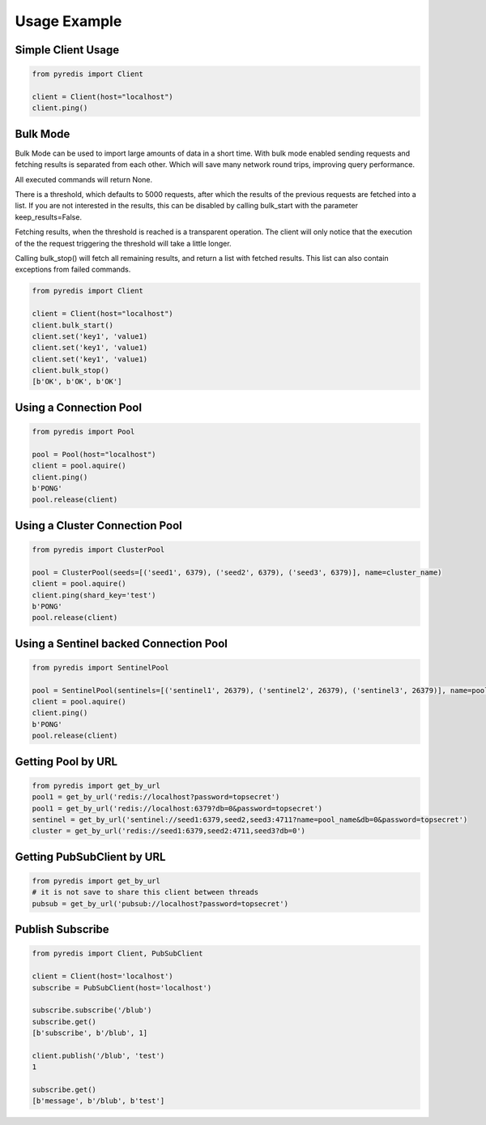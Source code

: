 Usage Example
*************

Simple Client Usage
-------------------
.. code:: python

    from pyredis import Client

    client = Client(host="localhost")
    client.ping()


Bulk Mode
---------

Bulk Mode can be used to import large amounts of data in
a short time. With bulk mode enabled sending requests and
fetching results is separated from each other. Which will
save many network round trips, improving query performance.

All executed commands will return None.

There is a threshold, which defaults to 5000 requests,
after which the results of the previous requests are
fetched into a list. If you are not interested in the
results, this can be disabled by calling bulk_start
with the parameter keep_results=False.

Fetching results, when the threshold is reached is a transparent
operation. The client will only notice that the execution
of the the request triggering the threshold will take a little longer.

Calling bulk_stop() will fetch all remaining results, and return a list
with fetched results. This list can also contain exceptions from failed
commands.

.. code:: python

    from pyredis import Client

    client = Client(host="localhost")
    client.bulk_start()
    client.set('key1', 'value1)
    client.set('key1', 'value1)
    client.set('key1', 'value1)
    client.bulk_stop()
    [b'OK', b'OK', b'OK']


Using a Connection Pool
-----------------------
.. code:: python

    from pyredis import Pool

    pool = Pool(host="localhost")
    client = pool.aquire()
    client.ping()
    b'PONG'
    pool.release(client)


Using a Cluster Connection Pool
-------------------------------
.. code:: python

    from pyredis import ClusterPool

    pool = ClusterPool(seeds=[('seed1', 6379), ('seed2', 6379), ('seed3', 6379)], name=cluster_name)
    client = pool.aquire()
    client.ping(shard_key='test')
    b'PONG'
    pool.release(client)


Using a Sentinel backed Connection Pool
---------------------------------------
.. code:: python

    from pyredis import SentinelPool

    pool = SentinelPool(sentinels=[('sentinel1', 26379), ('sentinel2', 26379), ('sentinel3', 26379)], name=pool_name)
    client = pool.aquire()
    client.ping()
    b'PONG'
    pool.release(client)


Getting Pool by URL
-------------------
.. code:: python

    from pyredis import get_by_url
    pool1 = get_by_url('redis://localhost?password=topsecret')
    pool1 = get_by_url('redis://localhost:6379?db=0&password=topsecret')
    sentinel = get_by_url('sentinel://seed1:6379,seed2,seed3:4711?name=pool_name&db=0&password=topsecret')
    cluster = get_by_url('redis://seed1:6379,seed2:4711,seed3?db=0')


Getting PubSubClient by URL
---------------------------
.. code:: python

    from pyredis import get_by_url
    # it is not save to share this client between threads
    pubsub = get_by_url('pubsub://localhost?password=topsecret')

Publish Subscribe
-----------------
.. code:: python

    from pyredis import Client, PubSubClient

    client = Client(host='localhost')
    subscribe = PubSubClient(host='localhost')

    subscribe.subscribe('/blub')
    subscribe.get()
    [b'subscribe', b'/blub', 1]

    client.publish('/blub', 'test')
    1

    subscribe.get()
    [b'message', b'/blub', b'test']

